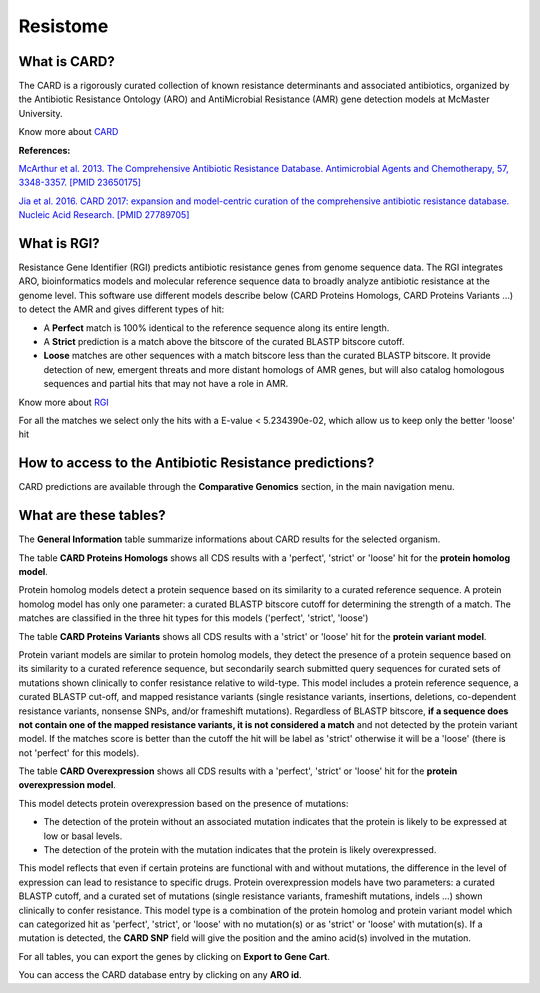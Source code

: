 ######################
Resistome
######################

What is CARD?
-------------------------------------------------------

The CARD is a rigorously curated collection of known resistance determinants and associated antibiotics, organized by the Antibiotic Resistance Ontology (ARO) and AntiMicrobial Resistance (AMR) gene detection models at McMaster University.

Know  more about `CARD <https://card.mcmaster.ca/home>`_


**References:** 

`McArthur et al. 2013. The Comprehensive Antibiotic Resistance Database. Antimicrobial Agents and Chemotherapy, 57, 3348-3357. [PMID 23650175] <http://www.ncbi.nlm.nih.gov/pubmed/23650175>`_


`Jia et al. 2016. CARD 2017: expansion and model-centric curation of the comprehensive antibiotic resistance database. Nucleic Acid Research. [PMID 27789705] <http://www.ncbi.nlm.nih.gov/pubmed/27789705>`_


What is RGI?
-------------------------------------------------------

Resistance Gene Identifier (RGI) predicts antibiotic resistance genes from genome sequence data. The RGI integrates ARO, bioinformatics models and molecular reference sequence data to broadly analyze antibiotic resistance at the genome level.
This software use different models describe below (CARD Proteins Homologs, CARD Proteins Variants ...) to detect the AMR and gives different types of hit:

- A **Perfect** match is 100% identical to the reference sequence along its entire length.
- A **Strict** prediction is a match above the bitscore of the curated BLASTP bitscore cutoff.
- **Loose** matches are other sequences with a match bitscore less than the curated BLASTP bitscore. It provide detection of new, emergent threats and more distant homologs of AMR genes, but will also catalog homologous sequences and partial hits that may not have a role in AMR.

Know  more about `RGI <https://card.mcmaster.ca/analyze/rgi>`_

For all the matches we select only the hits with a E-value < 5.234390e-02, which allow us to keep only the better 'loose' hit 

How to access to the Antibiotic Resistance predictions?
----------------------------------------------------------

CARD predictions are available through the **Comparative Genomics** section, in the main navigation menu.

What are these tables?
--------------------------------------------------------

The **General Information** table summarize informations about CARD results for the selected organism.

The table **CARD Proteins Homologs** shows all CDS results with a 'perfect', 'strict' or 'loose' hit for the **protein homolog model**.

Protein homolog models detect a protein sequence based on its similarity to a curated reference sequence. A protein homolog model has only one parameter: a curated BLASTP bitscore cutoff for determining the strength of a match. The matches are classified in the three hit types for this models ('perfect', 'strict', 'loose')

.. image:: img/CARD_Homologs.PNG 

The table **CARD Proteins Variants** shows all CDS results with a 'strict' or 'loose' hit for the **protein variant model**.

Protein variant models are similar to protein homolog models, they detect the presence of a protein sequence based on its similarity to a curated reference sequence, but secondarily search submitted query sequences for curated sets of mutations shown clinically to confer resistance relative to wild-type. This model includes a protein reference sequence, a curated BLASTP cut-off, and mapped resistance variants (single resistance variants, insertions, deletions, co-dependent resistance variants, nonsense SNPs, and/or frameshift mutations). 
Regardless of BLASTP bitscore, **if a sequence does not contain one of the mapped resistance variants, it is not considered a match** and not detected by the protein variant model. If the matches score is better than the cutoff the hit will be label as 'strict' otherwise it will be a 'loose' (there is not 'perfect' for this models).


.. image:: img/CARD_Variants.PNG

The table **CARD Overexpression** shows all CDS results with a 'perfect', 'strict' or 'loose' hit for the **protein overexpression model**.

This model detects protein overexpression based on the presence of mutations:

- The detection of the protein without an associated mutation indicates that the protein is likely to be expressed at low or basal levels. 
- The detection of the protein with the mutation indicates that the protein is likely overexpressed. 

This model reflects that even if certain proteins are functional with and without mutations, the difference in the level of expression can lead to resistance to specific drugs. Protein overexpression models have two parameters: a curated BLASTP cutoff, and a curated set of mutations (single resistance variants, frameshift mutations, indels ...) shown clinically to confer resistance. This model type is a combination of the protein homolog and protein variant model which can categorized hit as 'perfect', 'strict', or 'loose' with no mutation(s) or as 'strict' or 'loose' with mutation(s).
If a mutation is detected, the **CARD SNP** field will give the position and the amino acid(s) involved in the mutation.

.. image:: img/CARD_Overexpression.PNG


For all tables, you can export the genes by clicking on **Export to Gene Cart**.

You can access the CARD database entry by clicking on any **ARO id**.
